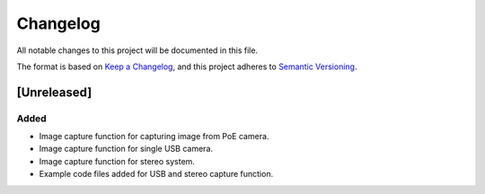 Changelog
=========

All notable changes to this project will be documented in this file.

The format is based on `Keep a Changelog`_,
and this project adheres to `Semantic Versioning`_.

.. _Keep a Changelog: https://keepachangelog.com/en/1.0.0/
.. _Semantic Versioning: https://semver.org/spec/v2.0.0.html

[Unreleased]
------------

Added
^^^^^
- Image capture function for capturing image from PoE camera.
- Image capture function for single USB camera.
- Image capture function for stereo system.
- Example code files added for USB and stereo capture function.